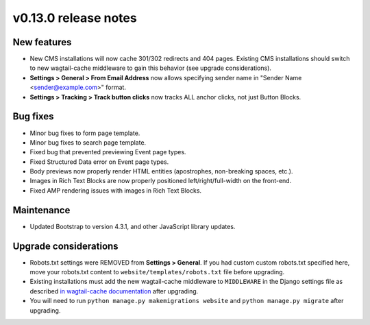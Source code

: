 v0.13.0 release notes
=====================


New features
------------

* New CMS installations will now cache 301/302 redirects and 404 pages.
  Existing CMS installations should switch to new wagtail-cache middleware to gain this behavior
  (see upgrade considerations).
* **Settings > General > From Email Address** now allows specifying sender name in
  "Sender Name <sender@example.com>" format.
* **Settings > Tracking > Track button clicks** now tracks ALL anchor clicks, not just Button Blocks.


Bug fixes
---------

* Minor bug fixes to form page template.
* Minor bug fixes to search page template.
* Fixed bug that prevented previewing Event page types.
* Fixed Structured Data error on Event page types.
* Body previews now properly render HTML entities (apostrophes, non-breaking spaces, etc.).
* Images in Rich Text Blocks are now properly positioned left/right/full-width on the front-end.
* Fixed AMP rendering issues with images in Rich Text Blocks.


Maintenance
-----------

* Updated Bootstrap to version 4.3.1, and other JavaScript library updates.


Upgrade considerations
----------------------

* Robots.txt settings were REMOVED from **Settings > General**. If you had custom custom robots.txt specified here,
  move your robots.txt content to ``website/templates/robots.txt`` file before upgrading.
* Existing installations must add the new wagtail-cache middleware to ``MIDDLEWARE`` in the Django settings file as
  described `in wagtail-cache documentation <https://docs.Secta.dev/wagtail-cache/stable/getting_started/install.html>`_
  after upgrading.
* You will need to run ``python manage.py makemigrations website`` and ``python manage.py migrate`` after upgrading.
